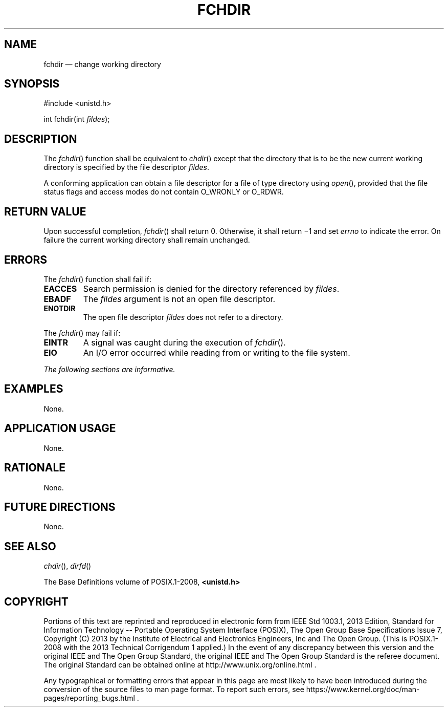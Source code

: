 '\" et
.TH FCHDIR "3" 2013 "IEEE/The Open Group" "POSIX Programmer's Manual"

.SH NAME
fchdir
\(em change working directory
.SH SYNOPSIS
.LP
.nf
#include <unistd.h>
.P
int fchdir(int \fIfildes\fP);
.fi
.SH DESCRIPTION
The
\fIfchdir\fR()
function shall be equivalent to
\fIchdir\fR()
except that the directory that is to be the new current working
directory is specified by the file descriptor
.IR fildes .
.P
A conforming application can obtain a file descriptor for a file of
type directory using
\fIopen\fR(),
provided that the file status flags and access modes do not contain
O_WRONLY or O_RDWR.
.SH "RETURN VALUE"
Upon successful completion,
\fIfchdir\fR()
shall return 0. Otherwise, it shall return \(mi1 and set
.IR errno
to indicate the error. On failure the current working directory
shall remain unchanged.
.SH ERRORS
The
\fIfchdir\fR()
function shall fail if:
.TP
.BR EACCES
Search permission is denied for the directory referenced by
.IR fildes .
.TP
.BR EBADF
The
.IR fildes
argument is not an open file descriptor.
.TP
.BR ENOTDIR
The open file descriptor
.IR fildes
does not refer to a directory.
.P
The
\fIfchdir\fR()
may fail if:
.TP
.BR EINTR
A signal was caught during the execution of
\fIfchdir\fR().
.TP
.BR EIO
An I/O error occurred while reading from or writing to the file system.
.LP
.IR "The following sections are informative."
.SH EXAMPLES
None.
.SH "APPLICATION USAGE"
None.
.SH RATIONALE
None.
.SH "FUTURE DIRECTIONS"
None.
.SH "SEE ALSO"
.IR "\fIchdir\fR\^(\|)",
.IR "\fIdirfd\fR\^(\|)"
.P
The Base Definitions volume of POSIX.1\(hy2008,
.IR "\fB<unistd.h>\fP"
.SH COPYRIGHT
Portions of this text are reprinted and reproduced in electronic form
from IEEE Std 1003.1, 2013 Edition, Standard for Information Technology
-- Portable Operating System Interface (POSIX), The Open Group Base
Specifications Issue 7, Copyright (C) 2013 by the Institute of
Electrical and Electronics Engineers, Inc and The Open Group.
(This is POSIX.1-2008 with the 2013 Technical Corrigendum 1 applied.) In the
event of any discrepancy between this version and the original IEEE and
The Open Group Standard, the original IEEE and The Open Group Standard
is the referee document. The original Standard can be obtained online at
http://www.unix.org/online.html .

Any typographical or formatting errors that appear
in this page are most likely
to have been introduced during the conversion of the source files to
man page format. To report such errors, see
https://www.kernel.org/doc/man-pages/reporting_bugs.html .
